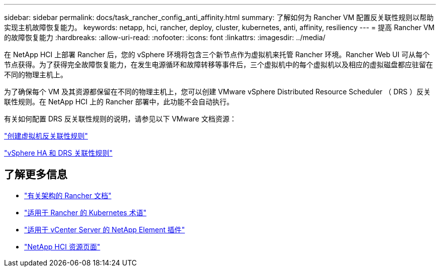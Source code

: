 ---
sidebar: sidebar 
permalink: docs/task_rancher_config_anti_affinity.html 
summary: 了解如何为 Rancher VM 配置反关联性规则以帮助实现主机故障恢复能力。 
keywords: netapp, hci, rancher, deploy, cluster, kubernetes, anti, affinity, resiliency 
---
= 提高 Rancher VM 的故障恢复能力
:hardbreaks:
:allow-uri-read: 
:nofooter: 
:icons: font
:linkattrs: 
:imagesdir: ../media/


[role="lead"]
在 NetApp HCI 上部署 Rancher 后，您的 vSphere 环境将包含三个新节点作为虚拟机来托管 Rancher 环境。Rancher Web UI 可从每个节点获得。为了获得完全故障恢复能力，在发生电源循环和故障转移等事件后，三个虚拟机中的每个虚拟机以及相应的虚拟磁盘都应驻留在不同的物理主机上。

为了确保每个 VM 及其资源都保留在不同的物理主机上，您可以创建 VMware vSphere Distributed Resource Scheduler （ DRS ）反关联性规则。在 NetApp HCI 上的 Rancher 部署中，此功能不会自动执行。

有关如何配置 DRS 反关联性规则的说明，请参见以下 VMware 文档资源：

https://docs.vmware.com/en/VMware-vSphere/7.0/com.vmware.vsphere.resmgmt.doc/GUID-FBE46165-065C-48C2-B775-7ADA87FF9A20.html["创建虚拟机反关联性规则"^]

https://docs.vmware.com/en/VMware-vSphere/7.0/com.vmware.vsphere.avail.doc/GUID-E137A9F8-17E4-4DE7-B986-94A0999CF327.html["vSphere HA 和 DRS 关联性规则"^]

[discrete]
== 了解更多信息

* https://rancher.com/docs/rancher/v2.x/en/overview/architecture/["有关架构的 Rancher 文档"^]
* https://rancher.com/docs/rancher/v2.x/en/overview/concepts/["适用于 Rancher 的 Kubernetes 术语"^]
* https://docs.netapp.com/us-en/vcp/index.html["适用于 vCenter Server 的 NetApp Element 插件"^]
* https://www.netapp.com/us/documentation/hci.aspx["NetApp HCI 资源页面"^]

